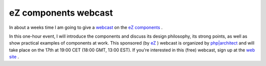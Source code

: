 eZ components webcast
=====================

.. articleMetaData::
   :Where: Skien, Norway
   :Date: 20060208 1853 CET
   :Tags: cms, php, work

In about a weeks time I am going to give a `webcast`_ on
the `eZ components`_ .

In this one-hour event, I will introduce the components and discuss its
design philosophy, its strong points, as well as show practical
examples of components at work. This sponsored (by `eZ`_ ) webcast is organized by `php|architect`_ and will take place on
the 17th at 19:00 CET (18:00 GMT, 13:00 EST). If you're interested in
this (free) webcast, sign up at the `web site`_ .


.. _`webcast`: http://phparch.com/shop_product.php?itemid=108
.. _`eZ components`: http://ez.no/products/ez_components
.. _`eZ`: http://ez.no
.. _`php|architect`: http://phparch.com/
.. _`web site`: http://phparch.com/shop_product.php?itemid=108

